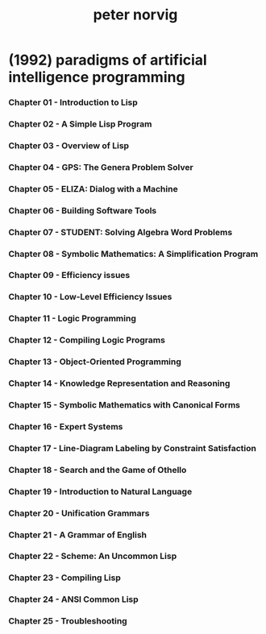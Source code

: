 #+title: peter norvig

* (1992) paradigms of artificial intelligence programming

*** Chapter 01 - Introduction to Lisp
*** Chapter 02 - A Simple Lisp Program
*** Chapter 03 - Overview of Lisp
*** Chapter 04 - GPS: The Genera Problem Solver
*** Chapter 05 - ELIZA: Dialog with a Machine
*** Chapter 06 - Building Software Tools
*** Chapter 07 - STUDENT: Solving Algebra Word Problems
*** Chapter 08 - Symbolic Mathematics: A Simplification Program
*** Chapter 09 - Efficiency issues
*** Chapter 10 - Low-Level Efficiency Issues
*** Chapter 11 - Logic Programming
*** Chapter 12 - Compiling Logic Programs
*** Chapter 13 - Object-Oriented Programming
*** Chapter 14 - Knowledge Representation and Reasoning
*** Chapter 15 - Symbolic Mathematics with Canonical Forms
*** Chapter 16 - Expert Systems
*** Chapter 17 - Line-Diagram Labeling by Constraint Satisfaction
*** Chapter 18 - Search and the Game of Othello
*** Chapter 19 - Introduction to Natural Language
*** Chapter 20 - Unification Grammars
*** Chapter 21 - A Grammar of English
*** Chapter 22 - Scheme: An Uncommon Lisp
*** Chapter 23 - Compiling Lisp
*** Chapter 24 - ANSI Common Lisp
*** Chapter 25 - Troubleshooting
